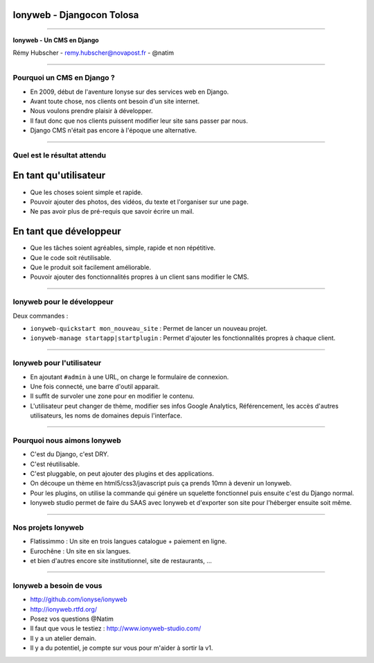 Ionyweb - Djangocon Tolosa
==========================

----

.. image:: ionyse.png

.. class:: center

    **Ionyweb - Un CMS en Django**

    Rémy Hubscher - remy.hubscher@novapost.fr - @natim

----

Pourquoi un CMS en Django ?
---------------------------

- En 2009, début de l'aventure Ionyse sur des services web en Django.
- Avant toute chose, nos clients ont besoin d'un site internet.
- Nous voulons prendre plaisir à développer.
- Il faut donc que nos clients puissent modifier leur site sans passer par nous.
- Django CMS n'était pas encore à l'époque une alternative.

----

Quel est le résultat attendu
----------------------------

En tant qu'utilisateur
======================

- Que les choses soient simple et rapide.
- Pouvoir ajouter des photos, des vidéos, du texte et l'organiser sur une page.
- Ne pas avoir plus de pré-requis que savoir écrire un mail.

En tant que développeur
=======================

- Que les tâches soient agréables, simple, rapide et non répétitive.
- Que le code soit réutilisable.
- Que le produit soit facilement améliorable.
- Pouvoir ajouter des fonctionnalités propres à un client sans modifier le CMS.

----

Ionyweb pour le développeur
---------------------------

Deux commandes :

- ``ionyweb-quickstart mon_nouveau_site`` : Permet de lancer un nouveau projet.
- ``ionyweb-manage startapp|startplugin`` : Permet d'ajouter les fonctionnalités propres à chaque client.

----

Ionyweb pour l'utilisateur
--------------------------

- En ajoutant ``#admin`` à une URL, on charge le formulaire de connexion.
- Une fois connecté, une barre d'outil apparait.
- Il suffit de survoler une zone pour en modifier le contenu.
- L'utilisateur peut changer de thème, modifier ses infos Google
  Analytics, Référencement, les accès d'autres utilisateurs, les noms
  de domaines depuis l'interface.

----

Pourquoi nous aimons Ionyweb
----------------------------

- C'est du Django, c'est DRY.
- C'est réutilisable.
- C'est pluggable, on peut ajouter des plugins et des applications.
- On découpe un thème en html5/css3/javascript puis ça prends 10mn à devenir un Ionyweb.
- Pour les plugins, on utilise la commande qui génére un squelette
  fonctionnel puis ensuite c'est du Django normal.
- Ionyweb studio permet de faire du SAAS avec Ionyweb et d'exporter son site pour l'héberger ensuite soit même.

----

Nos projets Ionyweb
-------------------

- Flatissimmo : Un site en trois langues catalogue + paiement en ligne.
- Eurochêne : Un site en six langues.
- et bien d'autres encore site institutionnel, site de restaurants, ...

----

Ionyweb a besoin de vous
------------------------

- http://github.com/ionyse/ionyweb
- http://ionyweb.rtfd.org/
- Posez vos questions @Natim

- Il faut que vous le testiez : http://www.ionyweb-studio.com/
- Il y a un atelier demain.
- Il y a du potentiel, je compte sur vous pour m'aider à sortir la v1.
